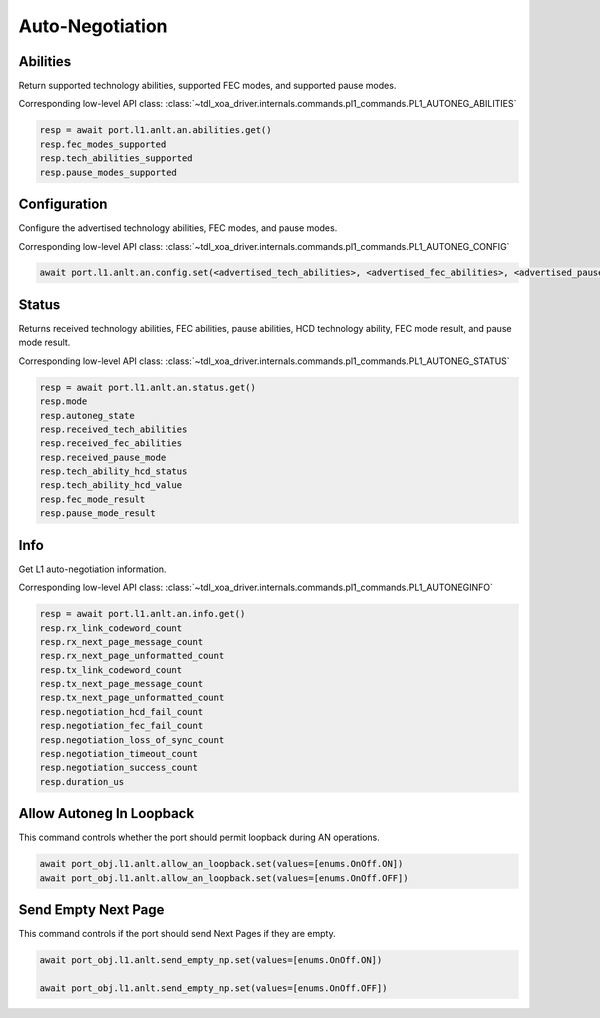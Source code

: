 Auto-Negotiation
=========================

Abilities
---------

Return supported technology abilities, supported FEC modes, and supported pause modes.

Corresponding low-level API class: :class:`~tdl_xoa_driver.internals.commands.pl1_commands.PL1_AUTONEG_ABILITIES`

.. code-block:: python

    resp = await port.l1.anlt.an.abilities.get()
    resp.fec_modes_supported
    resp.tech_abilities_supported
    resp.pause_modes_supported


Configuration
-------------

Configure the advertised technology abilities, FEC modes, and pause modes.

Corresponding low-level API class: :class:`~tdl_xoa_driver.internals.commands.pl1_commands.PL1_AUTONEG_CONFIG`

.. code-block:: python

    await port.l1.anlt.an.config.set(<advertised_tech_abilities>, <advertised_fec_abilities>, <advertised_pause_mode>)


Status
---------

Returns received technology abilities, FEC abilities, pause abilities, HCD technology ability, FEC mode result, and pause mode result.

Corresponding low-level API class: :class:`~tdl_xoa_driver.internals.commands.pl1_commands.PL1_AUTONEG_STATUS`

.. code-block:: python

    resp = await port.l1.anlt.an.status.get()
    resp.mode
    resp.autoneg_state
    resp.received_tech_abilities
    resp.received_fec_abilities
    resp.received_pause_mode
    resp.tech_ability_hcd_status
    resp.tech_ability_hcd_value
    resp.fec_mode_result
    resp.pause_mode_result

Info
---------

Get L1 auto-negotiation information.

Corresponding low-level API class: :class:`~tdl_xoa_driver.internals.commands.pl1_commands.PL1_AUTONEGINFO`

.. code-block:: python

    resp = await port.l1.anlt.an.info.get()
    resp.rx_link_codeword_count
    resp.rx_next_page_message_count
    resp.rx_next_page_unformatted_count
    resp.tx_link_codeword_count
    resp.tx_next_page_message_count
    resp.tx_next_page_unformatted_count
    resp.negotiation_hcd_fail_count
    resp.negotiation_fec_fail_count
    resp.negotiation_loss_of_sync_count
    resp.negotiation_timeout_count
    resp.negotiation_success_count
    resp.duration_us


Allow Autoneg In Loopback
---------------------------

This command controls whether the port should permit loopback during AN operations.

.. code-block:: python

    await port_obj.l1.anlt.allow_an_loopback.set(values=[enums.OnOff.ON])
    await port_obj.l1.anlt.allow_an_loopback.set(values=[enums.OnOff.OFF])


Send Empty Next Page
----------------------

This command controls if the port should send Next Pages if they are empty. 

.. code-block:: python

    await port_obj.l1.anlt.send_empty_np.set(values=[enums.OnOff.ON])

    await port_obj.l1.anlt.send_empty_np.set(values=[enums.OnOff.OFF])